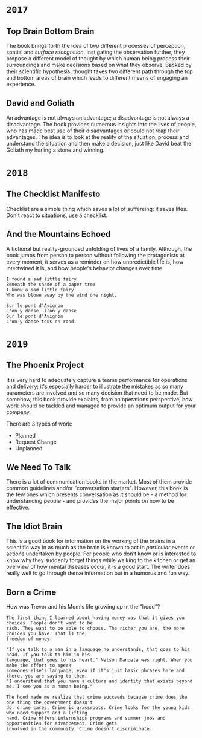 * =2017=
** Top Brain Bottom Brain
   :PROPERTIES:
   :GENRE:    SelfHelp
   :PAGES:    208
   :YEAR:     2015
   :AUTHOR:   Stephen Kosslyn, G. Wayne Miller
   :START:    August 2017
   :FINISH:   August 2017
   :RATING:   4
   :END:

   The book brings forth the idea of two different processes of
   perception, spatial and /surface recognition/. Instigating the
   observation further, they propose a different model of thought by
   which human being process their surroundings and make decisions
   based on what they observe. Backed by their scientific hypothesis,
   thought takes two different path through the top and bottom areas of
   brain which leads to different means of engaging an experience.

** David and Goliath
   :PROPERTIES:
   :GENRE:    Nonfiction
   :PAGES:    352
   :YEAR:     2015
   :AUTHOR:   Malcolm Gladwell
   :START:    March 2017
   :FINISH:   April 2017
   :RATING:   4.5
   :END:

   An advantage is not always an advantage; a disadvantage is not
   always a disadvantage. The book provides numerous insights into the
   lives of people, who has made best use of their disadvantages or
   could not reap their advantages. The idea is to look at the reality
   of the situation, process and understand the situation and then make
   a decision, just like David beat the Goliath my hurling a stone and
   winning.

* =2018=
** The Checklist Manifesto
   :PROPERTIES:
   :GENRE:    SelfHelp
   :PAGES:    240
   :YEAR:     2011
   :AUTHOR:   Atul Gawande
   :START:    February 2018
   :FINISH:   February 2018
   :RATING:   5
   :END:

   Checklist are a simple thing which saves a lot of suffereing: it
   saves lifes. Don't react to situations, use a checklist.

** And the Mountains Echoed
   :PROPERTIES:
   :GENRE:    fiction
   :PAGES:    448 pages
   :YEAR:     2014
   :AUTHOR:   Khaled Husseini
   :START:    July 2018
   :FINISH:   July 2018
   :RATING:   4.5
   :END:

   A fictional but reality-grounded unfolding of lives of a
   family. Although, the book jumps from person to person without
   following the protagonists at every moment, it serves as a reminder
   on how unpredictible life is, how intertwined it is, and how
   people's behavior changes over time.

   #+BEGIN_SRC 
   I found a sad little fairy
   Beneath the shade of a paper tree
   I know a sad little fairy
   Who was blown away by the wind one night.

   Sur le pont d'Avignon
   L'on y danse, l'on y danse
   Sur le pont d'Avignon
   L'on y danse tous en rond.
   #+END_SRC

* =2019=
** The Phoenix Project
  :PROPERTIES:
  :GENRE: Novel, Fiction
  :PAGES: 648
  :YEAR: 2013
  :AUTHOR: Gene Kim, George Spafford, and Kevin Behr
  :START:  January 2019
  :FINISH: February 2019
  :RATING: 4.5
  :END:

  It is very hard to adequately capture a teams performance for
  operations and delivery; it's especially harder to illustrate the
  mistakes as so many parameters are involved and so many decision
  that need to be made. But somehow, this book provide explains, from
  an operations perspective, how work should be tackled and managed to
  provide an optimum output for your company.

  There are 3 types of work: 

  - Planned
  - Request Change
  - Unplanned

** We Need To Talk
   :PROPERTIES:
   :GENRE:    SelfHelp
   :PAGES:    244
   :YEAR:     2017
   :AUTHOR:   Celeste Headlee
   :START:    March 2019
   :FINISH:   April 2019
   :RATING:   4
   :END:

   There is a lot of communication books in the market. Most of them
   provide common guidelines and/or "conversation starters". However,
   this book is the few ones which presents conversation as it should
   be - a method for understanding people - and provides the major
   points on how to be effective.

** The Idiot Brain
   :PROPERTIES:
   :GENRE:    Humor, SelfHelp
   :PAGES:    328
   :YEAR:     2016
   :AUTHOR:   Dean Burnett
   :START:    April 2019
   :FINISH:   June 2019
   :RATING:   3.5
   :END:

   This is a good book for information on the working of the brains in
   a scientific way in as much as the brain is known to act in
   /particular/ events or actions undertaken by people. For people who
   don't know or is interested to know why they suddenly forget things
   while walking to the kitchen or get an overview of how mental
   diseases occur, it is a good start. The writer does really well to
   go through dense information but in a humorus and fun way.

** Born a Crime
   :PROPERTIES:
   :GENRE:    Autobiography
   :PAGES:    304
   :YEAR:     2016
   :AUTHOR:   Trevor Noah
   :START:    April 2019
   :FINISH:   June 2019
   :RATING:   4
   :END:


   How was Trevor and his Mom's life growing up in the "hood"?


   #+BEGIN_SRC 
   The first thing I learned about having money was that it gives you choices. People don't want to be 
   rich. They want to be able to choose. The richer you are, the more choices you have. That is the 
   freedom of money.
   #+END_SRC

   #+BEGIN_SRC 
   "If you talk to a man in a language he understands, that goes to his head. If you talk to him in his 
   language, that goes to his heart." Nelson Mandela was right. When you make the effort to speak 
   someones else's language, even if it's just basic phrases here and there, you are saying to them, 
   "I understand that you have a culture and identity that exists beyond me. I see you as a human being."
   #+END_SRC

   #+BEGIN_SRC 
   The hood made me realize that crime succeeds because crime does the one thing the government doesn't 
   do: crime cares. Crime is grassroots. Crime looks for the young kids who need support and a lifting
   hand. Crime offers internships programs and summer jobs and opportunities for advancement. Crime gets
   involved in the community. Crime doesn't discriminate. 
   #+END_SRC
